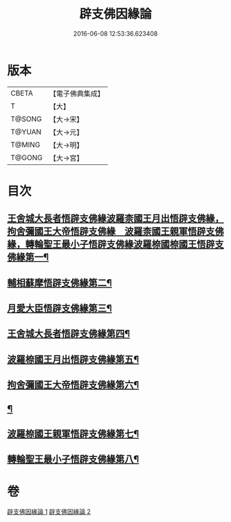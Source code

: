 #+TITLE: 辟支佛因緣論 
#+DATE: 2016-06-08 12:53:36.623408

* 版本
 |     CBETA|【電子佛典集成】|
 |         T|【大】     |
 |    T@SONG|【大→宋】   |
 |    T@YUAN|【大→元】   |
 |    T@MING|【大→明】   |
 |    T@GONG|【大→宮】   |

* 目次
** [[file:KR6o0054_001.txt::001-0473a26][王舍城大長者悟辟支佛緣波羅柰國王月出悟辟支佛緣，拘舍彌國王大帝悟辟支佛緣　波羅柰國王親軍悟辟支佛緣，轉輪聖王最小子悟辟支佛緣波羅㮈國㮈國王悟辟支佛緣第一¶]]
** [[file:KR6o0054_001.txt::001-0475a5][輔相蘇摩悟辟支佛緣第二¶]]
** [[file:KR6o0054_001.txt::001-0475c19][月愛大臣悟辟支佛緣第三¶]]
** [[file:KR6o0054_002.txt::002-0476c26][王舍城大長者悟辟支佛緣第四¶]]
** [[file:KR6o0054_002.txt::002-0477b28][波羅㮈國王月出悟辟支佛緣第五¶]]
** [[file:KR6o0054_002.txt::002-0478b13][拘舍彌國王大帝悟辟支佛緣第六¶]]
** [[file:KR6o0054_002.txt::002-0479a22][¶]]
** [[file:KR6o0054_002.txt::002-0479c14][波羅㮈國王親軍悟辟支佛緣第七¶]]
** [[file:KR6o0054_002.txt::002-0480b8][轉輪聖王最小子悟辟支佛緣第八¶]]

* 卷
[[file:KR6o0054_001.txt][辟支佛因緣論 1]]
[[file:KR6o0054_002.txt][辟支佛因緣論 2]]

